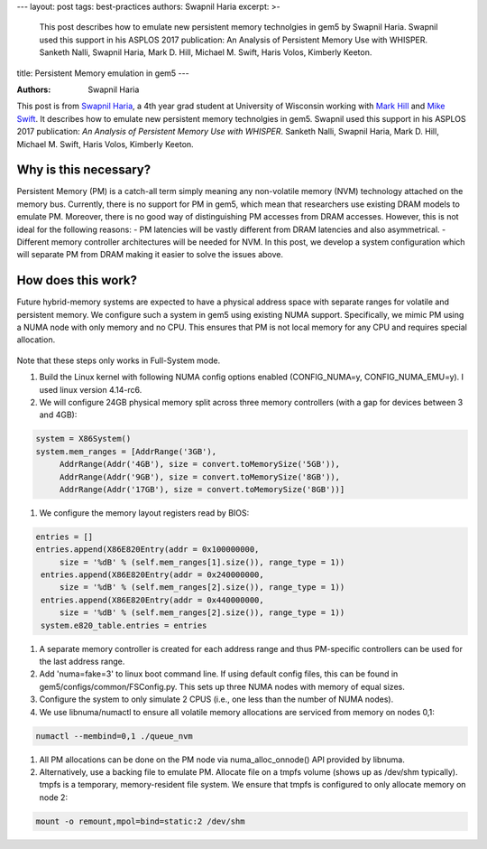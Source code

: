 ---
layout: post
tags: best-practices
authors: Swapnil Haria
excerpt: >-
    This post describes how to emulate new persistent memory technolgies in gem5 by Swapnil Haria.
    Swapnil used this support in his ASPLOS 2017 publication: An Analysis of Persistent Memory Use with WHISPER. Sanketh Nalli, Swapnil Haria, Mark D. Hill, Michael M. Swift, Haris Volos, Kimberly Keeton.
title: Persistent Memory emulation in gem5
---

:Authors: Swapnil Haria

This post is from `Swapnil Haria`_, a 4th year grad student at University of Wisconsin working with `Mark Hill`_ and `Mike Swift`_.
It describes how to emulate new persistent memory technolgies in gem5.
Swapnil used this support in his ASPLOS 2017 publication: *An Analysis of Persistent Memory Use with WHISPER*. Sanketh Nalli, Swapnil Haria, Mark D. Hill, Michael M. Swift, Haris Volos, Kimberly Keeton.

.. _Swapnil Haria: http://pages.cs.wisc.edu/~swapnilh/

.. _Mark Hill:  http://pages.cs.wisc.edu/~markhill/

.. _Mike Swift: http://pages.cs.wisc.edu/~swift/



Why is this necessary?
~~~~~~~~~~~~~~~~~~~~~~~~~
Persistent Memory (PM) is a catch-all term simply meaning any non-volatile memory (NVM)
technology attached on the memory bus. Currently, there is no support for PM in gem5, which
mean that researchers use existing DRAM models to emulate PM. Moreover, there is no good way of distinguishing PM accesses from DRAM accesses. However, this is not ideal for the following reasons:
- PM latencies will be vastly different from DRAM latencies and also asymmetrical.
- Different memory controller architectures will be needed for NVM.
In this post, we develop a system configuration which will separate PM from DRAM making it easier to solve the issues above.

How does this work?
~~~~~~~~~~~~~~~~~~~~
Future hybrid-memory systems are expected to have a physical address space with separate ranges for volatile and persistent memory. We configure such a system in gem5 using existing NUMA support. Specifically, we mimic PM using a NUMA node with only memory and no CPU. This ensures that PM is not local memory for any CPU and requires special allocation.


.. figure:: /assets/pm-system.png
   :width: 300pt
   :align: center

Note that these steps only works in Full-System mode.

#. Build the Linux kernel with following NUMA config options enabled (CONFIG_NUMA=y, CONFIG_NUMA_EMU=y). I used linux version 4.14-rc6.
#. We will configure 24GB physical memory split across three memory controllers (with a gap for devices between 3 and 4GB):

.. code-block:: python

       system = X86System()
       system.mem_ranges = [AddrRange('3GB'),
            AddrRange(Addr('4GB'), size = convert.toMemorySize('5GB')),
            AddrRange(Addr('9GB'), size = convert.toMemorySize('8GB')),
            AddrRange(Addr('17GB'), size = convert.toMemorySize('8GB'))]


#. We configure the memory layout registers read by BIOS:

.. code-block:: python

       entries = []
       entries.append(X86E820Entry(addr = 0x100000000,
            size = '%dB' % (self.mem_ranges[1].size()), range_type = 1))
        entries.append(X86E820Entry(addr = 0x240000000,
            size = '%dB' % (self.mem_ranges[2].size()), range_type = 1))
        entries.append(X86E820Entry(addr = 0x440000000,
            size = '%dB' % (self.mem_ranges[2].size()), range_type = 1))
        system.e820_table.entries = entries


#. A separate memory controller is created for each address range and thus PM-specific controllers can be used for the last address range.
#. Add 'numa=fake=3' to linux boot command line. If using default config files, this can be found in gem5/configs/common/FSConfig.py. This sets up three NUMA nodes with memory of equal sizes.
#. Configure the system to only simulate 2 CPUS (i.e., one less than the number of NUMA nodes).
#. We use libnuma/numactl to ensure all volatile memory allocations are serviced from memory on nodes 0,1:

.. code-block:: sh

     numactl --membind=0,1 ./queue_nvm


#. All PM allocations can be done on the PM node via numa_alloc_onnode() API provided by libnuma.
#. Alternatively, use a backing file to emulate PM. Allocate file on a tmpfs volume (shows up as /dev/shm typically). tmpfs is a temporary, memory-resident file system. We ensure that tmpfs is configured to only allocate memory on node 2:

.. code-block:: sh

	mount -o remount,mpol=bind=static:2 /dev/shm
